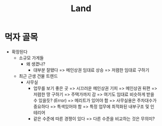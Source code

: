 :PROPERTIES:
:ID:       0d089c18-57a8-4cf3-b70f-e4d2de718376
:END:
#+title: Land

* 먹자 골목
+ 확장된다
  - 소규모 가게들
    + 왜 생겼나?
      - 대부분 잘됐다 => 메인상권 임대료 상승 => 저렴한 임대료 구하기
  - 최근 근생 건물 트렌드
    + 사무실
      - 업무를 보기 좋은 곳 => 시끄러운 메인상권 기피 => 메인상권 뒤편 => 저렴한 땅 구하기 => 주택가까지 감 => 여기도 임대료 비슷하게 받을 수 있을듯? (Error) => 메리트가 있어야 함 => 사무실용은 주차대수가 중요하다 => 특색있어야 함 => 특정 업무에 최적화된 내부구조 및 인테리어
      - 같은 수준에 따른 경쟁이 있다 => 다른 수준을 비교하는 것은 무의미?
